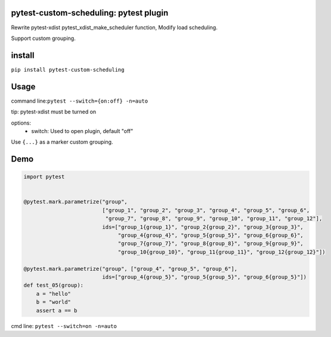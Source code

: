 pytest-custom-scheduling: pytest plugin
=======================================

Rewrite pytest-xdist pytest_xdist_make_scheduler function, Modify load scheduling.

Support custom grouping.


install
=======

``pip install pytest-custom-scheduling``

Usage
=====

command line:``pytest --switch={on:off} -n=auto``

tip: pytest-xdist must be turned on

options:
  - switch: Used to open plugin, default "off"

Use ``{...}`` as a marker custom grouping.


Demo
====
.. code-block:: python

    import pytest


    @pytest.mark.parametrize("group",
                             ["group_1", "group_2", "group_3", "group_4", "group_5", "group_6",
                              "group_7", "group_8", "group_9", "group_10", "group_11", "group_12"],
                             ids=["group_1{group_1}", "group_2{group_2}", "group_3{group_3}",
                                  "group_4{group_4}", "group_5{group_5}", "group_6{group_6}",
                                  "group_7{group_7}", "group_8{group_8}", "group_9{group_9}",
                                  "group_10{group_10}", "group_11{group_11}", "group_12{group_12}"])

    @pytest.mark.parametrize("group", ["group_4", "group_5", "group_6"],
                             ids=["group_4{group_5}", "group_5{group_5}", "group_6{group_5}"])
    def test_05(group):
        a = "hello"
        b = "world"
        assert a == b

cmd line: ``pytest --switch=on -n=auto``


